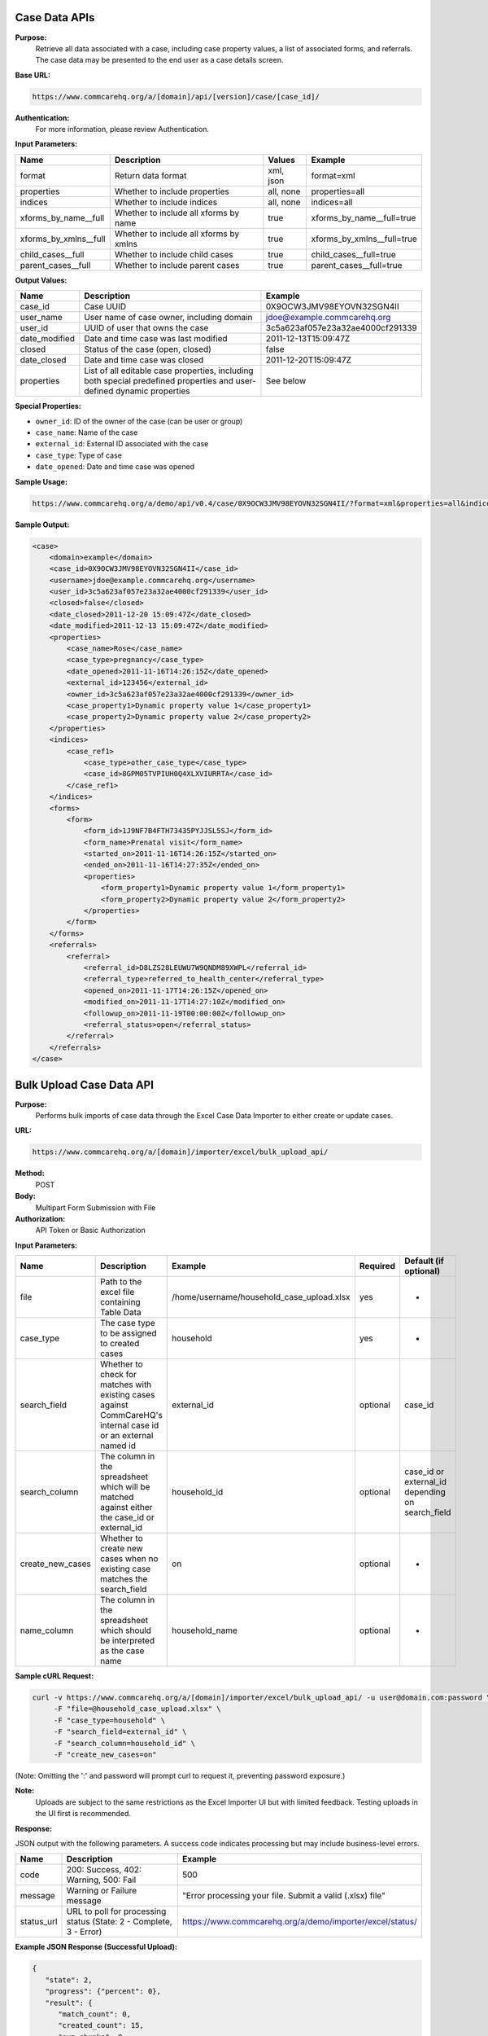 Case Data APIs
--------------

**Purpose:**
    Retrieve all data associated with a case, including case property values, a list of associated forms, and referrals. The case data may be presented to the end user as a case details screen.

**Base URL:**

.. code-block:: text

    https://www.commcarehq.org/a/[domain]/api/[version]/case/[case_id]/

**Authentication:**
    For more information, please review Authentication.

**Input Parameters:**

.. list-table::
   :header-rows: 1

   * - Name
     - Description
     - Values
     - Example
   * - format
     - Return data format
     - xml, json
     - format=xml
   * - properties
     - Whether to include properties
     - all, none
     - properties=all
   * - indices
     - Whether to include indices
     - all, none
     - indices=all
   * - xforms_by_name__full
     - Whether to include all xforms by name
     - true
     - xforms_by_name__full=true
   * - xforms_by_xmlns__full
     - Whether to include all xforms by xmlns
     - true
     - xforms_by_xmlns__full=true
   * - child_cases__full
     - Whether to include child cases
     - true
     - child_cases__full=true
   * - parent_cases__full
     - Whether to include parent cases
     - true
     - parent_cases__full=true

**Output Values:**

.. list-table::
   :header-rows: 1

   * - Name
     - Description
     - Example
   * - case_id
     - Case UUID
     - 0X9OCW3JMV98EYOVN32SGN4II
   * - user_name
     - User name of case owner, including domain
     - jdoe@example.commcarehq.org
   * - user_id
     - UUID of user that owns the case
     - 3c5a623af057e23a32ae4000cf291339
   * - date_modified
     - Date and time case was last modified
     - 2011-12-13T15:09:47Z
   * - closed
     - Status of the case (open, closed)
     - false
   * - date_closed
     - Date and time case was closed
     - 2011-12-20T15:09:47Z
   * - properties
     - List of all editable case properties, including both special predefined properties and user-defined dynamic properties
     - See below

**Special Properties:**

- ``owner_id``: ID of the owner of the case (can be user or group)
- ``case_name``: Name of the case
- ``external_id``: External ID associated with the case
- ``case_type``: Type of case
- ``date_opened``: Date and time case was opened

**Sample Usage:**

.. code-block:: text

    https://www.commcarehq.org/a/demo/api/v0.4/case/0X9OCW3JMV98EYOVN32SGN4II/?format=xml&properties=all&indices=all

**Sample Output:**

.. code-block:: xml

    <case>
        <domain>example</domain>
        <case_id>0X9OCW3JMV98EYOVN32SGN4II</case_id>
        <username>jdoe@example.commcarehq.org</username>
        <user_id>3c5a623af057e23a32ae4000cf291339</user_id>
        <closed>false</closed>
        <date_closed>2011-12-20 15:09:47Z</date_closed>
        <date_modified>2011-12-13 15:09:47Z</date_modified>
        <properties>
            <case_name>Rose</case_name>
            <case_type>pregnancy</case_type>
            <date_opened>2011-11-16T14:26:15Z</date_opened>
            <external_id>123456</external_id>
            <owner_id>3c5a623af057e23a32ae4000cf291339</owner_id>
            <case_property1>Dynamic property value 1</case_property1>
            <case_property2>Dynamic property value 2</case_property2>
        </properties>
        <indices>
            <case_ref1>
                <case_type>other_case_type</case_type>
                <case_id>8GPM05TVPIUH0Q4XLXVIURRTA</case_id>
            </case_ref1>
        </indices>
        <forms>
            <form>
                <form_id>1J9NF7B4FTH73435PYJJSL5SJ</form_id>
                <form_name>Prenatal visit</form_name>
                <started_on>2011-11-16T14:26:15Z</started_on>
                <ended_on>2011-11-16T14:27:35Z</ended_on>
                <properties>
                    <form_property1>Dynamic property value 1</form_property1>
                    <form_property2>Dynamic property value 2</form_property2>
                </properties>
            </form>
        </forms>
        <referrals>
            <referral>
                <referral_id>D8LZS28LEUWU7W9QNDM89XWPL</referral_id>
                <referral_type>referred_to_health_center</referral_type>
                <opened_on>2011-11-17T14:26:15Z</opened_on>
                <modified_on>2011-11-17T14:27:10Z</modified_on>
                <followup_on>2011-11-19T00:00:00Z</followup_on>
                <referral_status>open</referral_status>
            </referral>
        </referrals>
    </case>

Bulk Upload Case Data API
-------------------------

**Purpose:**
    Performs bulk imports of case data through the Excel Case Data Importer to either create or update cases.

**URL:**

.. code-block:: text

    https://www.commcarehq.org/a/[domain]/importer/excel/bulk_upload_api/

**Method:**
    POST

**Body:**
    Multipart Form Submission with File

**Authorization:**
    API Token or Basic Authorization

**Input Parameters:**

.. list-table::
   :header-rows: 1

   * - Name
     - Description
     - Example
     - Required
     - Default (if optional)
   * - file
     - Path to the excel file containing Table Data
     - /home/username/household_case_upload.xlsx
     - yes
     - -
   * - case_type
     - The case type to be assigned to created cases
     - household
     - yes
     - -
   * - search_field
     - Whether to check for matches with existing cases against CommCareHQ's internal case id or an external named id
     - external_id
     - optional
     - case_id
   * - search_column
     - The column in the spreadsheet which will be matched against either the case_id or external_id
     - household_id
     - optional
     - case_id or external_id depending on search_field
   * - create_new_cases
     - Whether to create new cases when no existing case matches the search_field
     - on
     - optional
     - -
   * - name_column
     - The column in the spreadsheet which should be interpreted as the case name
     - household_name
     - optional
     - -

**Sample cURL Request:**

.. code-block:: text

    curl -v https://www.commcarehq.org/a/[domain]/importer/excel/bulk_upload_api/ -u user@domain.com:password \
         -F "file=@household_case_upload.xlsx" \
         -F "case_type=household" \
         -F "search_field=external_id" \
         -F "search_column=household_id" \
         -F "create_new_cases=on"

(Note: Omitting the ':' and password will prompt curl to request it, preventing password exposure.)

**Note:**
    Uploads are subject to the same restrictions as the Excel Importer UI but with limited feedback. Testing uploads in the UI first is recommended.

**Response:**

JSON output with the following parameters. A success code indicates processing but may include business-level errors.

.. list-table::
   :header-rows: 1

   * - Name
     - Description
     - Example
   * - code
     - 200: Success, 402: Warning, 500: Fail
     - 500
   * - message
     - Warning or Failure message
     - "Error processing your file. Submit a valid (.xlsx) file"
   * - status_url
     - URL to poll for processing status (State: 2 - Complete, 3 - Error)
     - https://www.commcarehq.org/a/demo/importer/excel/status/

**Example JSON Response (Successful Upload):**

.. code-block:: json

    {
       "state": 2,
       "progress": {"percent": 0},
       "result": {
          "match_count": 0,
          "created_count": 15,
          "num_chunks": 0,
          "errors": []
       }
    }

**Example JSON Response (Business Errors Encountered):**

.. code-block:: json

    {
       "state":2,
       "progress": {"percent":0},
       "result": {
          "match_count":0,
          "created_count":0,
          "num_chunks":0,
          "errors": [{
             "title":"Invalid Owner Name",
             "description":"Owner name was used in the mapping but there were errors when uploading because of these values.",
             "column":"owner_name",
             "rows": [2,3,4]
          }]
       }
    }
